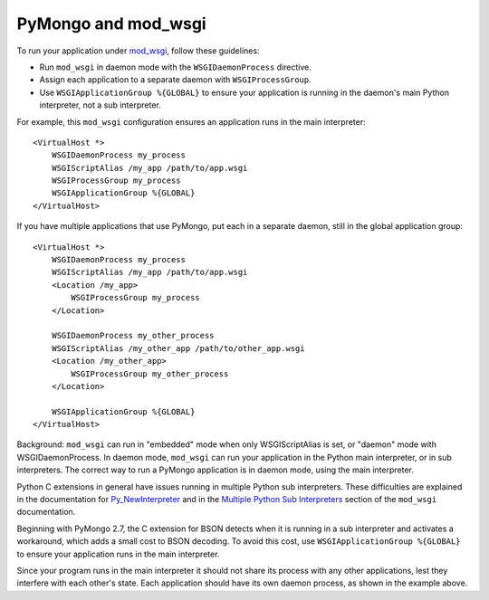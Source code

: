 .. _pymongo-and-mod_wsgi:

PyMongo and mod_wsgi
====================

To run your application under `mod_wsgi <https://code.google.com/archive/p/modwsgi/>`_,
follow these guidelines:

* Run ``mod_wsgi`` in daemon mode with the ``WSGIDaemonProcess`` directive.
* Assign each application to a separate daemon with ``WSGIProcessGroup``.
* Use ``WSGIApplicationGroup %{GLOBAL}`` to ensure your application is running
  in the daemon's main Python interpreter, not a sub interpreter.

For example, this ``mod_wsgi`` configuration ensures an application runs in the
main interpreter::

    <VirtualHost *>
        WSGIDaemonProcess my_process
        WSGIScriptAlias /my_app /path/to/app.wsgi
        WSGIProcessGroup my_process
        WSGIApplicationGroup %{GLOBAL}
    </VirtualHost>

If you have multiple applications that use PyMongo, put each in a separate
daemon, still in the global application group::

    <VirtualHost *>
        WSGIDaemonProcess my_process
        WSGIScriptAlias /my_app /path/to/app.wsgi
        <Location /my_app>
            WSGIProcessGroup my_process
        </Location>

        WSGIDaemonProcess my_other_process
        WSGIScriptAlias /my_other_app /path/to/other_app.wsgi
        <Location /my_other_app>
            WSGIProcessGroup my_other_process
        </Location>

        WSGIApplicationGroup %{GLOBAL}
    </VirtualHost>

Background: ``mod_wsgi`` can run in "embedded" mode when only WSGIScriptAlias
is set, or "daemon" mode with WSGIDaemonProcess. In daemon mode, ``mod_wsgi``
can run your application in the Python main interpreter, or in sub interpreters.
The correct way to run a PyMongo application is in daemon mode, using the main
interpreter.

Python C extensions in general have issues running in multiple
Python sub interpreters. These difficulties are explained in the documentation for
`Py_NewInterpreter <https://docs.python.org/3/c-api/init.html#c.Py_NewInterpreter>`_
and in the `Multiple Python Sub Interpreters
<https://code.google.com/p/modwsgi/wiki/ApplicationIssues>`_
section of the ``mod_wsgi`` documentation.

Beginning with PyMongo 2.7, the C extension for BSON detects when it is running
in a sub interpreter and activates a workaround, which adds a small cost to
BSON decoding. To avoid this cost, use ``WSGIApplicationGroup %{GLOBAL}`` to
ensure your application runs in the main interpreter.

Since your program runs in the main interpreter it should not share its
process with any other applications, lest they interfere with each other's
state. Each application should have its own daemon process, as shown in the
example above.
